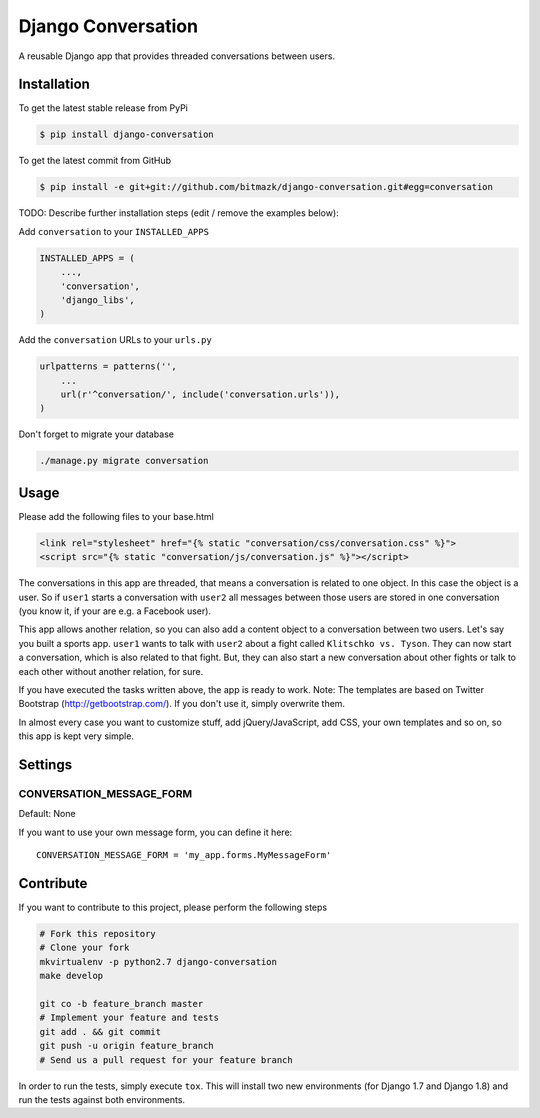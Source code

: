 Django Conversation
===================

A reusable Django app that provides threaded conversations between users.

Installation
------------

To get the latest stable release from PyPi

.. code-block:: bash

    $ pip install django-conversation

To get the latest commit from GitHub

.. code-block:: bash

    $ pip install -e git+git://github.com/bitmazk/django-conversation.git#egg=conversation

TODO: Describe further installation steps (edit / remove the examples below):

Add ``conversation`` to your ``INSTALLED_APPS``

.. code-block:: python

    INSTALLED_APPS = (
        ...,
        'conversation',
        'django_libs',
    )

Add the ``conversation`` URLs to your ``urls.py``

.. code-block:: python

    urlpatterns = patterns('',
        ...
        url(r'^conversation/', include('conversation.urls')),
    )

Don't forget to migrate your database

.. code-block:: bash

    ./manage.py migrate conversation


Usage
-----

Please add the following files to your base.html

.. code-block:: html

    <link rel="stylesheet" href="{% static "conversation/css/conversation.css" %}">
    <script src="{% static "conversation/js/conversation.js" %}"></script>

The conversations in this app are threaded, that means a conversation is
related to one object. In this case the object is a user. So if ``user1``
starts a conversation with ``user2`` all messages between those users are
stored in one conversation (you know it, if your are e.g. a Facebook user).

This app allows another relation, so you can also add a content object to a
conversation between two users. Let's say you built a sports app. ``user1``
wants to talk with ``user2`` about a fight called ``Klitschko vs. Tyson``. They
can now start a conversation, which is also related to that fight. But, they
can also start a new conversation about other fights or talk to each other
without another relation, for sure.

If you have executed the tasks written above, the app is ready to work.
Note: The templates are based on Twitter Bootstrap (http://getbootstrap.com/).
If you don't use it, simply overwrite them.

In almost every case you want to customize stuff, add jQuery/JavaScript, add
CSS, your own templates and so on, so this app is kept very simple.


Settings
--------

CONVERSATION_MESSAGE_FORM
+++++++++++++++++++++++++

Default: None

If you want to use your own message form, you can define it here::

    CONVERSATION_MESSAGE_FORM = 'my_app.forms.MyMessageForm'



Contribute
----------

If you want to contribute to this project, please perform the following steps

.. code-block:: bash

    # Fork this repository
    # Clone your fork
    mkvirtualenv -p python2.7 django-conversation
    make develop

    git co -b feature_branch master
    # Implement your feature and tests
    git add . && git commit
    git push -u origin feature_branch
    # Send us a pull request for your feature branch

In order to run the tests, simply execute ``tox``. This will install two new
environments (for Django 1.7 and Django 1.8) and run the tests against both
environments.
